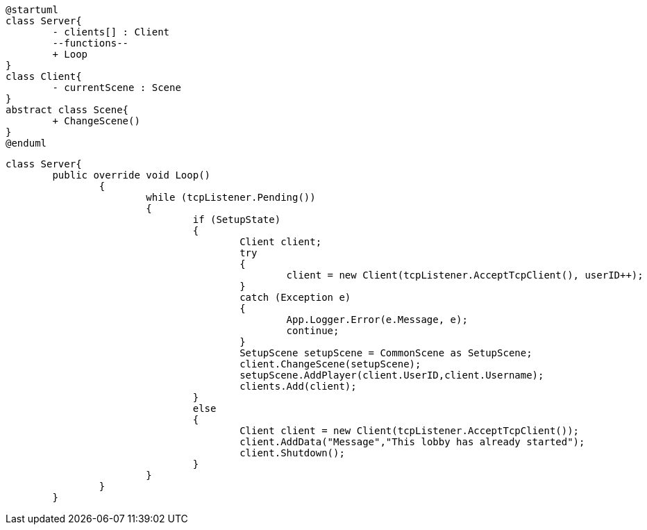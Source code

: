 [plantuml, class-diagram, svg]
----
@startuml
class Server{
	- clients[] : Client
	--functions--
	+ Loop
}
class Client{
	- currentScene : Scene
}
abstract class Scene{
	+ ChangeScene()
}
@enduml


----
```
class Server{
	public override void Loop()
		{
			while (tcpListener.Pending())
			{
				if (SetupState)
				{
					Client client;
					try
					{
						client = new Client(tcpListener.AcceptTcpClient(), userID++);
					}
					catch (Exception e)
					{
						App.Logger.Error(e.Message, e);
						continue;
					}
					SetupScene setupScene = CommonScene as SetupScene;
					client.ChangeScene(setupScene);
					setupScene.AddPlayer(client.UserID,client.Username);
					clients.Add(client);
				}
				else
				{
					Client client = new Client(tcpListener.AcceptTcpClient());
					client.AddData("Message","This lobby has already started");
					client.Shutdown();
				}
			}
		}
	}
```